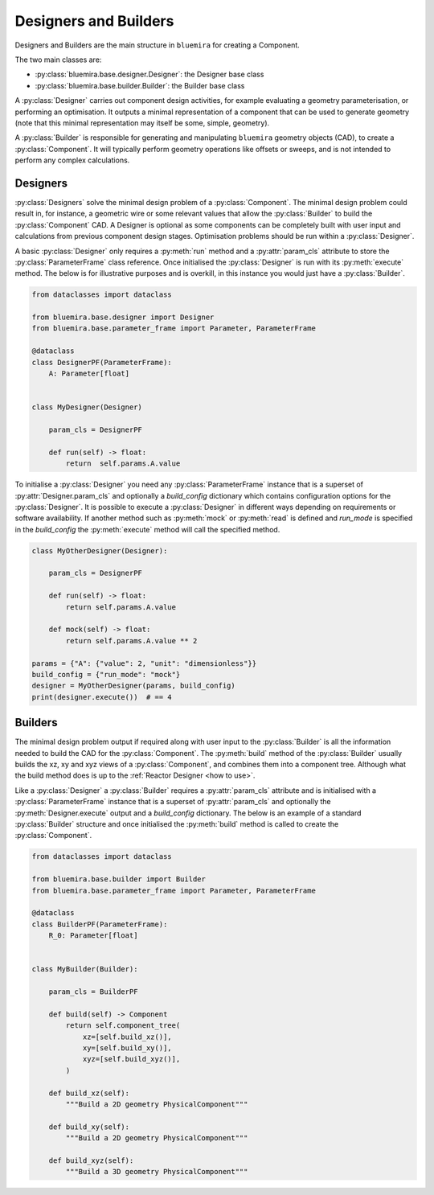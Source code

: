 Designers and Builders
----------------------

Designers and Builders are the main structure in ``bluemira`` for creating a Component.

The two main classes are:

* :py:class:`bluemira.base.designer.Designer`: the Designer base class
* :py:class:`bluemira.base.builder.Builder`: the Builder base class

A :py:class:`Designer` carries out component design activities,
for example evaluating a geometry parameterisation,
or performing an optimisation.
It outputs a minimal representation of a component that can be used to generate geometry
(note that this minimal representation may itself be some, simple, geometry).

A :py:class:`Builder` is responsible for generating and manipulating ``bluemira``
geometry objects (CAD), to create a :py:class:`Component`.
It will typically perform geometry operations like offsets or sweeps,
and is not intended to perform any complex calculations.

Designers
^^^^^^^^^

:py:class:`Designers` solve the minimal design problem of a :py:class:`Component`.
The minimal design problem could result in, for instance, a geometric wire
or some relevant values that allow the :py:class:`Builder` to build
the :py:class:`Component` CAD.
A Designer is optional as some components can be completely built with
user input and calculations from previous component design stages.
Optimisation problems should be run within a :py:class:`Designer`.

A basic :py:class:`Designer` only requires a :py:meth:`run` method and a
:py:attr:`param_cls` attribute to store the :py:class:`ParameterFrame` class reference.
Once initialised the :py:class:`Designer` is run with its :py:meth:`execute` method.
The below is for illustrative purposes and is overkill,
in this instance you would just have a :py:class:`Builder`.

.. code-block:: python

    from dataclasses import dataclass

    from bluemira.base.designer import Designer
    from bluemira.base.parameter_frame import Parameter, ParameterFrame

    @dataclass
    class DesignerPF(ParameterFrame):
        A: Parameter[float]


    class MyDesigner(Designer)

        param_cls = DesignerPF

        def run(self) -> float:
            return  self.params.A.value


To initialise a :py:class:`Designer` you need any :py:class:`ParameterFrame` instance that is a
superset of :py:attr:`Designer.param_cls` and optionally a `build_config` dictionary which
contains configuration options for the :py:class:`Designer`.
It is possible to execute a :py:class:`Designer` in different ways depending on requirements or
software availability. If another method such as :py:meth:`mock` or :py:meth:`read` is defined
and `run_mode` is specified in the `build_config` the :py:meth:`execute` method will call the specified method.

.. code-block:: python

    class MyOtherDesigner(Designer):

        param_cls = DesignerPF

        def run(self) -> float:
            return self.params.A.value

        def mock(self) -> float:
            return self.params.A.value ** 2

    params = {"A": {"value": 2, "unit": "dimensionless"}}
    build_config = {"run_mode": "mock"}
    designer = MyOtherDesigner(params, build_config)
    print(designer.execute())  # == 4

Builders
^^^^^^^^

The minimal design problem output if required along with user input to the :py:class:`Builder` is all
the information needed to build the CAD for the :py:class:`Component`.
The :py:meth:`build` method of the :py:class:`Builder` usually builds
the xz, xy and xyz views of a :py:class:`Component`, and combines them into a component tree.
Although what the build method does is up to the :ref:`Reactor Designer <how to use>`.

Like a :py:class:`Designer` a :py:class:`Builder` requires a :py:attr:`param_cls` attribute
and is initialised with a :py:class:`ParameterFrame` instance that is a superset of :py:attr:`param_cls`
and optionally the :py:meth:`Designer.execute` output and a `build_config` dictionary.
The below is an example of a standard :py:class:`Builder` structure and once initialised
the :py:meth:`build` method is called to create the :py:class:`Component`.

.. code-block:: python

    from dataclasses import dataclass

    from bluemira.base.builder import Builder
    from bluemira.base.parameter_frame import Parameter, ParameterFrame

    @dataclass
    class BuilderPF(ParameterFrame):
        R_0: Parameter[float]


    class MyBuilder(Builder):

        param_cls = BuilderPF

        def build(self) -> Component
            return self.component_tree(
                xz=[self.build_xz()],
                xy=[self.build_xy()],
                xyz=[self.build_xyz()],
            )

        def build_xz(self):
            """Build a 2D geometry PhysicalComponent"""

        def build_xy(self):
            """Build a 2D geometry PhysicalComponent"""

        def build_xyz(self):
            """Build a 3D geometry PhysicalComponent"""
